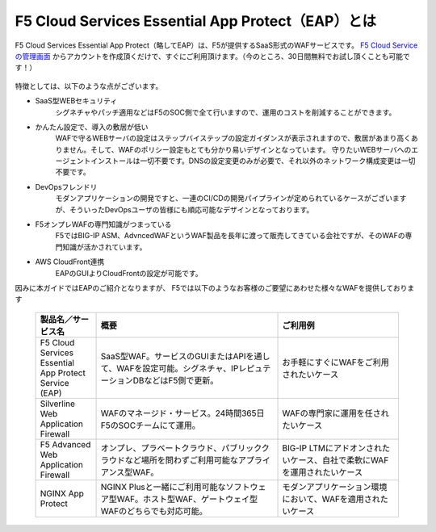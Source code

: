 F5 Cloud Services Essential App Protect（EAP）とは
=================================================

F5 Cloud Services Essential App Protect（略してEAP）は、F5が提供するSaaS形式のWAFサービスです。 `F5 Cloud Serviceの管理画面 <https://portal.cloudservices.f5.com/>`__ からアカウントを作成頂くだけで、すぐにご利用頂けます。（今のところ、30日間無料でお試し頂くことも可能です！）

 .. image:: images/mod1-1.png
      :scale: 60%
      :align: center

特徴としては、以下のような点がございます。

- SaaS型WEBセキュリティ
    シグネチャやパッチ適用などはF5のSOC側で全て行いますので、運用のコストを削減することができます。
- かんたん設定で、導入の敷居が低い
    WAFで守るWEBサーバの設定はステップバイステップの設定ガイダンスが表示されますので、敷居があまり高くありません。そして、WAFのポリシー設定もとても分かり易いデザインとなっています。
    守りたいWEBサーバへのエージェントインストールは一切不要です。DNSの設定変更のみが必要で、それ以外のネットワーク構成変更は一切不要です。
- DevOpsフレンドリ
    モダンアプリケーションの開発ですと、一連のCI/CDの開発パイプラインが定められているケースがございますが、そういったDevOpsユーザの皆様にも順応可能なデザインとなっております。
- F5オンプレWAFの専門知識がつまっている
    F5ではBIG-IP ASM、AdvncedWAFというWAF製品を長年に渡って販売してきている会社ですが、そのWAFの専門知識が活かされています。
- AWS CloudFront連携
    EAPのGUIよりCloudFrontの設定が可能です。

因みに本ガイドではEAPのご紹介となりますが、 F5では以下のようなお客様のご要望にあわせた様々なWAFを提供しております

    .. csv-table:: 
         :header: "製品名／サービス名", "概要", "ご利用例"
         :widths: 10, 30, 20

         "F5 Cloud Services Essential App Protect Service (EAP)", "SaaS型WAF。サービスのGUIまたはAPIを通して、WAFを設定可能。シグネチャ、IPレピュテーションDBなどはF5側で更新。", "お手軽にすぐにWAFをご利用されたいケース"
         "Silverline Web Application Firewall", "WAFのマネージド・サービス。24時間365日F5のSOCチームにて運用。", "WAFの専門家に運用を任されたいケース"
         "F5 Advanced Web Application Firewall", "オンプレ、プラベートクラウド、パブリッククラウドなど場所を問わずご利用可能なアプライアンス型WAF。", "BIG-IP LTMにアドオンされたいケース、自社で柔軟にWAFを運用されたいケース"
         "NGINX App Protect", "NGINX Plusと一緒にご利用可能なソフトウェア型WAF。ホスト型WAF、ゲートウェイ型WAFのどちらでも対応可能。", "モダンアプリケーション環境において、WAFを適用されたいケース"


